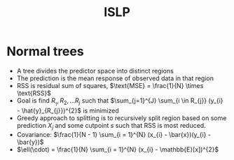 #+title: ISLP

* Normal trees
- A tree divides the predictor space into distinct regions
- The prediction is the mean response of observed data in that region
- RSS is residual sum of squares, \(\text{MSE} = \frac{1}{N} \times \text{RSS}\)
- Goal is find \(R__{1}, R_{2}, ... R_{j}\) such that \(\sum_{j=1}^{J} \sum_{i \in R_{j}} (y_{i} - \hat{y}_{R_{j}})^{2}\) is minimized
- Greedy approach to splitting is to recursively split region based on some prediction \(X_{j}\) and some cutpoint \(s\) such that RSS is most reduced.
- Covariance: \(\frac{1}{N - 1} \sum_{i = 1}^{N} (x_{i} - \bar{x})(y_{i} - \bar{y})\)
- \(\ell(\cdot) = \frac{1}{N} \sum_{i = 1}^{N} (x_{i} - \mathbb{E}[x])^{2}\)
